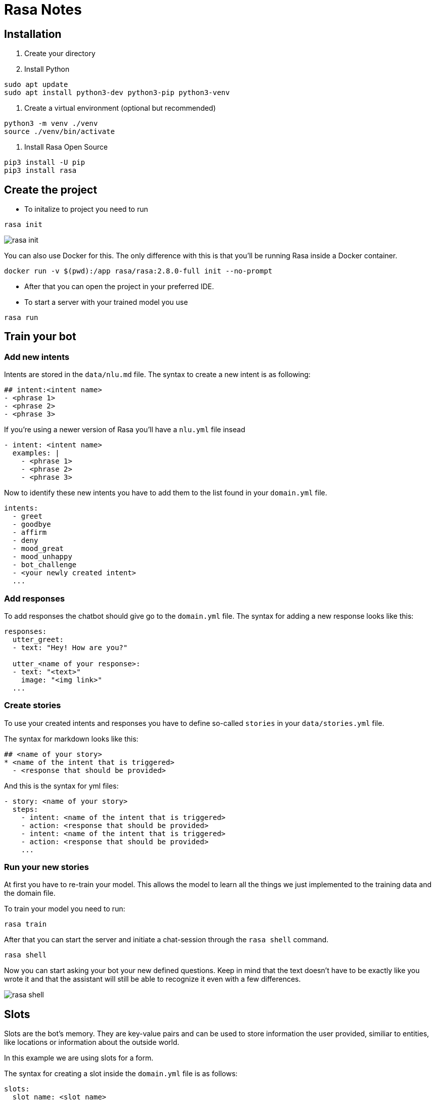 ifndef::imagesdir[:imagesdir: ../images]

= Rasa Notes

== Installation

1. Create your directory
2. Install Python 
[source,]
----
sudo apt update
sudo apt install python3-dev python3-pip python3-venv
----
3. Create a virtual environment (optional but recommended)
[source,]
----
python3 -m venv ./venv
source ./venv/bin/activate
----
4. Install Rasa Open Source
[source,]
----
pip3 install -U pip
pip3 install rasa
----

== Create the project

- To initalize to project you need to run

[source,]
----
rasa init
----

image::images/rasa_init.png[]

You can also use Docker for this. The only difference with this is that you'll be running Rasa inside a Docker container.

[source,]
----
docker run -v $(pwd):/app rasa/rasa:2.8.0-full init --no-prompt
----

- After that you can open the project in your preferred IDE.

- To start a server with your trained model you use

[source,]
----
rasa run
----

== Train your bot

=== Add new intents

Intents are stored in the `data/nlu.md` file.
The syntax to create a new intent is as following:

[source,]
----
## intent:<intent name>
- <phrase 1>
- <phrase 2>
- <phrase 3>
----

If you're using a newer version of Rasa you'll have a `nlu.yml` file insead

[source,]
----
- intent: <intent name>
  examples: |
    - <phrase 1>
    - <phrase 2>
    - <phrase 3>
----

Now to identify these new intents you have to add them to the list found
in your `domain.yml` file.

[source,]
----
intents:
  - greet
  - goodbye
  - affirm
  - deny
  - mood_great
  - mood_unhappy
  - bot_challenge
  - <your newly created intent>
  ...
----

=== Add responses

To add responses the chatbot should give go to the `domain.yml` file. 
The syntax for adding a new response looks like this:

[source,]
----
responses:
  utter_greet:
  - text: "Hey! How are you?"
  
  utter_<name of your response>:
  - text: "<text>"
    image: "<img link>"
  ...
----

=== Create stories

To use your created intents and responses you have to define so-called 
`stories` in your `data/stories.yml` file.

The syntax for markdown looks like this:

[source,]
----
## <name of your story>
* <name of the intent that is triggered>
  - <response that should be provided>
----

And this is the syntax for yml files:

[source,]
----
- story: <name of your story>
  steps:
    - intent: <name of the intent that is triggered>
    - action: <response that should be provided>
    - intent: <name of the intent that is triggered>
    - action: <response that should be provided>
    ...
----

=== Run your new stories

At first you have to re-train your model. This allows the model 
to learn all the things we just implemented to the training data and
the domain file.

To train your model you need to run:

[source,]
----
rasa train
----

After that you can start the server and initiate a chat-session
through the `rasa shell` command.


[source,]
----
rasa shell
----

Now you can start asking your bot your new defined questions. Keep in mind that the text doesn't have to be exactly like you wrote it and that the assistant will still be able to recognize it even with a few differences.

image::images/rasa_shell.png[]

== Slots

Slots are the bot's memory. They are key-value pairs and can be used to store information the user provided, similiar to entities, like locations or information about the outside world.

In this example we are using slots for a form. 

The syntax for creating a slot inside the `domain.yml` file is as follows:

[source,]
----
slots:
  slot_name: <slot name>
    type: <type>
----

== Entities

Entities are structured pieces of information inside a user message like for example a location or a job or a name.

In your `domain.yml` file you write:

[source,]
----
entities:
  - <entity name>
  - <entity name>
----

To specify the entity in your intents you write:

== NLU Pipeline

Rasa Open Source provides a default NLU config on initialization of the project.

In Rasa Open Source, incoming messages are processed by a sequence of components. These components are executed one after another in a so-called processing pipeline defined in your config.yml. Choosing an NLU pipeline allows you to customize your model and finetune it on your dataset.

Here you can see how the components and their lifecycle works:

ifdef::backend-html5,backend-revealjs[image:component-lifecycle.png[]]

https://rasa.com/docs/rasa/tuning-your-model

You can view every component here:

https://rasa.com/docs/rasa/components

== Rasa Action Server

A Rasa action server runs custom actions for a Rasa Open Source conversational assistant.

When your assistant predicts a custom action, the Rasa server sends a POST request to the action server with a json payload including the name of the predicted action, the conversation ID, the contents of the tracker and the contents of the domain.

=== Running the Rasa SDK Action Server

There are two ways to run the action server, depending on whether or not you are using an environment with `rasa` installed or not.

If you have `rasa` installed you can use:

[source,]
----
rasa run actions
----

Or else use:

[source,]
----
python -m rasa_sdk --actions actions
----

We are now running two servers, one for `Rasa Open Source` and the `Rasa Action Server`.

== Airtable

For the tutorial `Rasa for Beginners` on Udemy we used a template for an Airtable workspace.

You need to define three keys when working with Airtable. 

The `API_KEY` which is obtained on your `/account` page.

image::images/api_key.png[]

Your `BASE_ID` which you when you're in your `API Docs`. And the 
`TABLE_NAME` which you'll also get there.

image::images/base_id.png[]

Now export your keys in a `.env.sh` and `.env` file.

Note that the `TABLE_NAME` uses HTML to encode the name and `%20` is for the space character.

[source,]
----
export AIRTABLE_API_KEY=key***
export BASE_ID=app***
export TABLE_NAME=Table%201
----

To keep our credentials seperate from other code we'll use `python-dotenv`. You install it through:

[source,]
----
pip install python-dotenv
----

Now to run the action server you use:

[source,]
----
rasa run actions
----

And in another terminal you start `Rasa Open Source` through:

[source,]
----
rasa shell
----

Now after you've taken part in the survey a new line in your Airtable will be inserted

image::images/airtable-new.png[]

== Twilio

=== Ngrok

To connect to Twilio we'll have to use this tool, which simulates hosting a system to a server. It creates a tunnel URL.

To install Ngrok use:

[source,]
----
sudo snap install ngrok
----

After that connect Ngrok to your account through

[source,]
----
ngrok auththoken <your token>
----

Then you can use Ngrok to create a tunnel for you. In this case
we want it for the `http port 5005`.

Note that this URL is only temporary and you always have to restart it when you want to use it.

[source,]
----
ngrok http 5005
----

In the `Rasa for beginners` course we connect to Twilio, which provides developer-friendly APIs for text messages.

At first you have to register for an account.

In your `credentials.yml` file you can now save the data of Twilio.

[source,]
----
twilio:
  account_sid: "<your SID>"
  auth_token: "<your token>"
  twilio_number: "<your twilio number>"
----

Now you need to restart Rasa through 

[source,]
----
rasa run
----

Also Ngrok should be running and you have to insert your URL
into Twilio.

image::images/twilio-ngrok.png[]

Now you can chat with your assistant via SMS.

image::images/chat-twilio.jpeg[width=30%]

image::images/chat-info.jpeg[width=30%]

== Conversation-Driven Development CDD

Conversation-Driven Development is the process of listening to your users and using those insights to improve your AI assistant. 

The way we wrote phrases that the user might come up with doesn't 
connect to the real world. People are different in the way that
they phrase something based on their age, background and other factors.

Also there's the "curse of knowledge" which means that we know our
application well and we know how to phrase something in order
to get the correct answer but other people don't have that. 
So in other words we can't imagine how an user who doesn't know
something might use the bot.

It is really important that you test your application with real
world people even though it might feel uncomfortable at first.

There are 6 factors of CDD:

1. Share
2. Review
3. Annotate
4. Test
5. Track
6. Fix


== Rasa X

- Layers on top of Rasa Open Source and helps you build a better assistant
- Can be deployed anywhere, so your training data stays secure and proprietary
- Runs in the browser
- Let's you talk to your bot
- Helps to correct model predictions
- Share your application with test users
- Review conversations
- Annotate user messages


In the proccess of `Deployment` you expose your application to a 
server rather than still using it locally. 


=== Installation

There are different ways to install Rasa X

==== Local Mode

To install Rasa X locally you use:

[source,]
----
pip3 install rasa-x --extra-index-url https://pypi.rasa.com/simple
----

And then to start it write:

[source,]
----
rasa x
----

This should open a browser tab to `http://localhost:5002`.

== Troubleshooting

=== Port 5005 already in use

If you're having trouble with `rasa init` because the port `5005` is already in use try to find the process, that is listening on this port, and kill it for example like this:

[source,]
----
lsof -i -P -n | grep LISTEN
kill <id of process>
----

image::images/kill_process.png[]

=== Rasa: command not found

This could be because pip, pip3 and pip3.8 are all installed in `/home/user/.local/bin` which is not in the PATH. In order to fix this you have to export this path to to the path variable.

[source,]
----
export PATH="$HOME/.local/bin:$PATH"
----

== Links

Links used for this documentation are:

https://www.udemy.com/course/rasa-for-beginners/

https://blog.rasa.com/conversation-driven-development-a-better-approach-to-building-ai-assistants/

https://rasa.com/docs/rasa/

https://rasa.com/docs/rasa/docker/building-in-docker/

https://rasa.com/docs/rasa/tuning-your-model

https://rasa.com/docs/rasa/components
